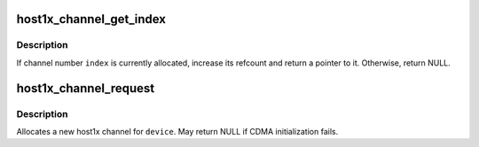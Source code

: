 .. -*- coding: utf-8; mode: rst -*-
.. src-file: drivers/gpu/host1x/channel.c

.. _`host1x_channel_get_index`:

host1x_channel_get_index
========================

.. c:function:: struct host1x_channel *host1x_channel_get_index(struct host1x *host, unsigned int index)

    Attempt to get channel reference by index

    :param struct host1x \*host:
        Host1x device object

    :param unsigned int index:
        Index of channel

.. _`host1x_channel_get_index.description`:

Description
-----------

If channel number \ ``index``\  is currently allocated, increase its refcount
and return a pointer to it. Otherwise, return NULL.

.. _`host1x_channel_request`:

host1x_channel_request
======================

.. c:function:: struct host1x_channel *host1x_channel_request(struct device *dev)

    Allocate a channel

    :param struct device \*dev:
        *undescribed*

.. _`host1x_channel_request.description`:

Description
-----------

Allocates a new host1x channel for \ ``device``\ . May return NULL if CDMA
initialization fails.

.. This file was automatic generated / don't edit.

